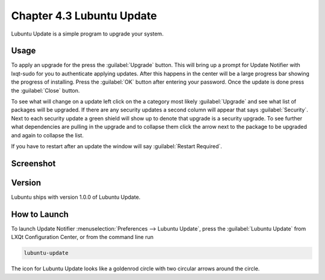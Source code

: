 Chapter 4.3 Lubuntu Update
===========================

Lubuntu Update is a simple program to upgrade your system.

Usage
-----
To apply an upgrade for the press the :guilabel:`Upgrade` button. This will bring up a prompt for Update Notifier with lxqt-sudo for you to authenticate applying updates. After this happens in the center will be a large progress bar showing the progress of installing. Press the :guilabel:`OK` button after entering your password. Once the update is done press the :guilabel:`Close` button.

To see what will change on a update left click on the a category most likely :guilabel:`Upgrade` and see what list of packages will be upgraded. If there are any security updates a second column will appear that says :guilabel:`Security`. Next to each security update a green shield will show up to denote that upgrade is a security upgrade. To see further what dependencies are pulling in the upgrade and to collapse them click the arrow next to the package to be upgraded and again to collapse the list.

If you have to restart after an update the window will say :guilabel:`Restart Required`.

Screenshot
----------

.. image:: upgrade-notifer.png

Version
-------
Lubuntu ships with version 1.0.0 of Lubuntu Update.

How to Launch
-------------
To launch Update Notifier :menuselection:`Preferences --> Lubuntu Update`, press the :guilabel:`Lubuntu Update` from LXQt Configuration Center, or from the command line run

.. code::

    lubuntu-update

The icon for Lubuntu Update looks like a goldenrod circle with two circular arrows around the circle.
